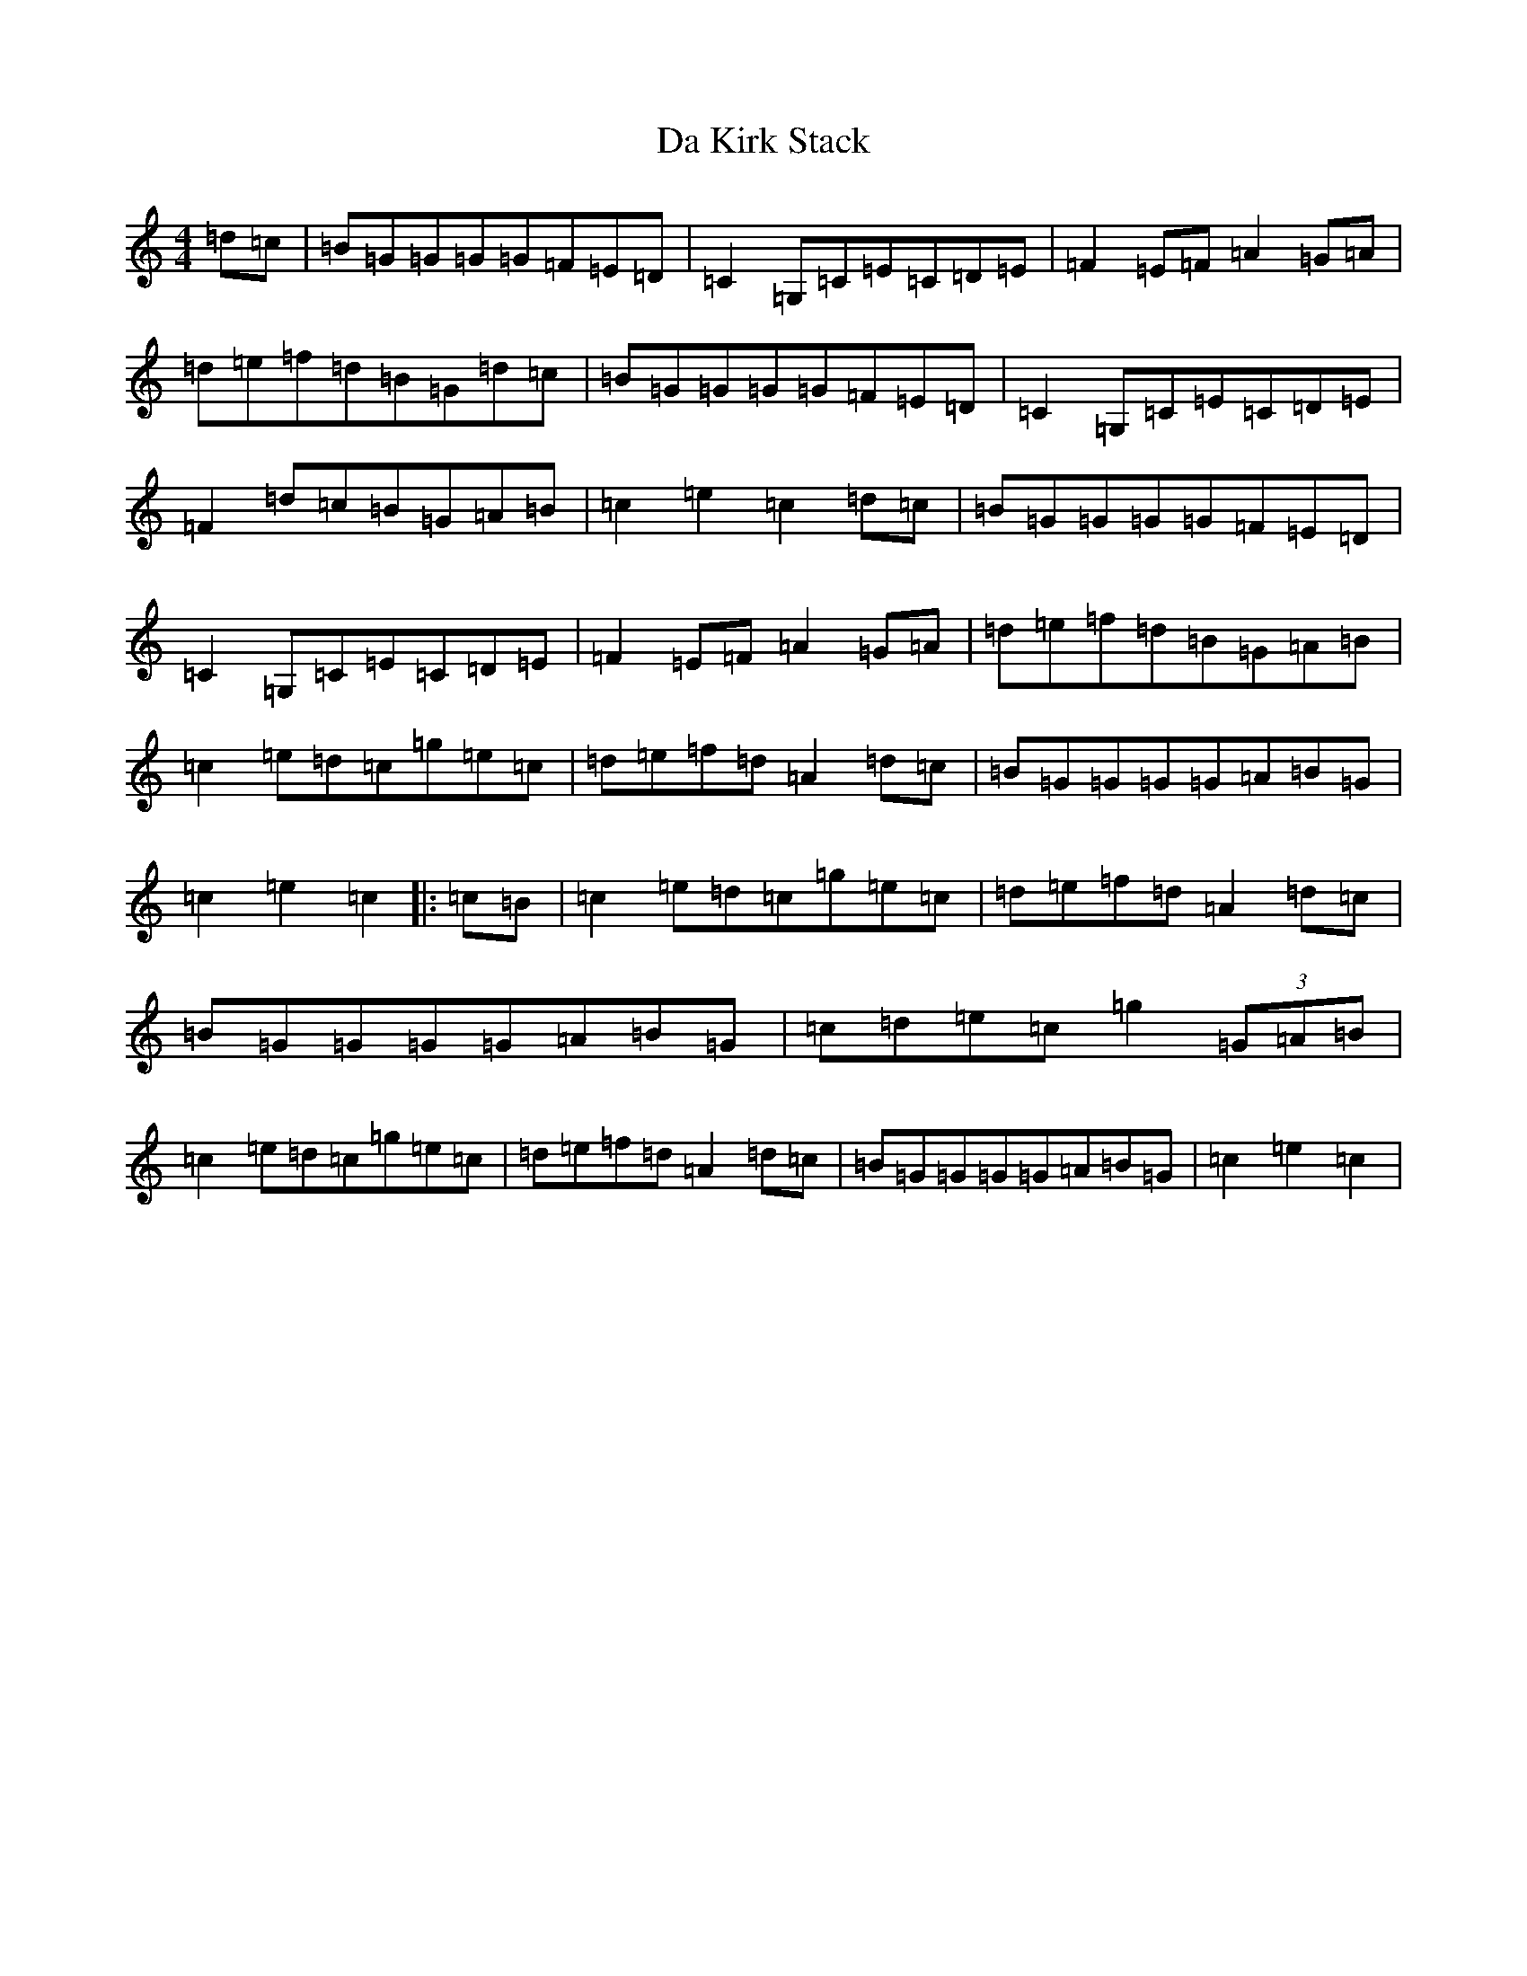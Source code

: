 X: 4660
T: Da Kirk Stack
S: https://thesession.org/tunes/10114#setting10114
R: reel
M:4/4
L:1/8
K: C Major
=d=c|=B=G=G=G=G=F=E=D|=C2=G,=C=E=C=D=E|=F2=E=F=A2=G=A|=d=e=f=d=B=G=d=c|=B=G=G=G=G=F=E=D|=C2=G,=C=E=C=D=E|=F2=d=c=B=G=A=B|=c2=e2=c2=d=c|=B=G=G=G=G=F=E=D|=C2=G,=C=E=C=D=E|=F2=E=F=A2=G=A|=d=e=f=d=B=G=A=B|=c2=e=d=c=g=e=c|=d=e=f=d=A2=d=c|=B=G=G=G=G=A=B=G|=c2=e2=c2|:=c=B|=c2=e=d=c=g=e=c|=d=e=f=d=A2=d=c|=B=G=G=G=G=A=B=G|=c=d=e=c=g2(3=G=A=B|=c2=e=d=c=g=e=c|=d=e=f=d=A2=d=c|=B=G=G=G=G=A=B=G|=c2=e2=c2|